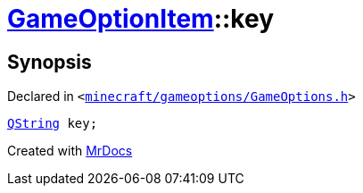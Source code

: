 [#GameOptionItem-key]
= xref:GameOptionItem.adoc[GameOptionItem]::key
:relfileprefix: ../
:mrdocs:


== Synopsis

Declared in `&lt;https://github.com/PrismLauncher/PrismLauncher/blob/develop/launcher/minecraft/gameoptions/GameOptions.h#L8[minecraft&sol;gameoptions&sol;GameOptions&period;h]&gt;`

[source,cpp,subs="verbatim,replacements,macros,-callouts"]
----
xref:QString.adoc[QString] key;
----



[.small]#Created with https://www.mrdocs.com[MrDocs]#
